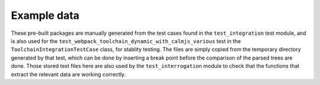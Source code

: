 Example data
============

These pre-built packages are manually generated from the test cases
found in the ``test_integration`` test module, and is also used for the
``test_webpack_toolchain_dynamic_with_calmjs_various`` test in the
``ToolchainIntegrationTestCase`` class, for stablity testing.  The files
are simply copied from the temporary directory generated by that test,
which can be done by inserting a break point before the comparison of
the parsed trees are done.  Those stored test files here are also used
by the ``test_interrogation`` module to check that the functions that
extract the relevant data are working correctly.
